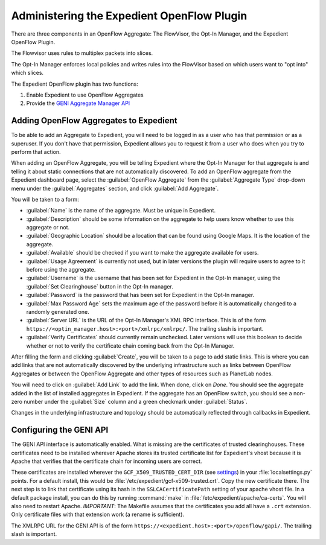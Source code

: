 Administering the Expedient OpenFlow Plugin
###########################################

There are three components in an OpenFlow Aggregate: The FlowVisor, the Opt-In
Manager, and the Expedient OpenFlow Plugin.

The Flowvisor uses rules to multiplex packets into slices.

The Opt-In Manager enforces local policies and writes rules into the FlowVisor
based on which users want to "opt into" which slices.

The Expedient OpenFlow plugin has two functions:

#. Enable Expedient to use OpenFlow Aggregates
#. Provide the `GENI Aggregate Manager API`_

.. _GENI Aggregate Manager API: http://groups.geni.net/geni/wiki/GAPI_AM_API

Adding OpenFlow Aggregates to Expedient
=======================================

To be able to add an Aggregate to Expedient, you will need to be logged in as
a user who has that permission or as a superuser. If you don't have that
permission, Expedient allows you to request it from a user who does when you
try to perform that action.

When adding an OpenFlow Aggregate, you will be telling Expedient where the
Opt-In Manager for that aggregate is and telling it about static connections
that are not automatically discovered. To add an OpenFlow aggregate from the
Expedient dashboard page, select the :guilabel:`OpenFlow Aggregate` from the
:guilabel:`Aggregate Type` drop-down menu under the :guilabel:`Aggregates`
section, and click :guilabel:`Add Aggregate`.

You will be taken to a form:

* :guilabel:`Name` is the name of the aggregate. Must be unique in Expedient.
* :guilabel:`Description` should be some information on the aggregate to help
  users know whether to use this aggregate or not.
* :guilabel:`Geographic Location` should be a location that can be found using
  Google Maps. It is the location of the aggregate.
* :guilabel:`Available` should be checked if you want to make the aggregate
  available for users.
* :guilabel:`Usage Agreement` is currently not used, but in later versions
  the plugin will require users to agree to it before using the aggregate.
* :guilabel:`Username` is the username that has been set for Expedient
  in the Opt-In manager, using the :guilabel:`Set Clearinghouse` button in the
  Opt-In manager.
* :guilabel:`Password` is the password that has been set for Expedient
  in the Opt-In manager.
* :guilabel:`Max Password Age` sets the maximum age of the password before it
  is automatically changed to a randomly generated one.
* :guilabel:`Server URL` is the URL of the Opt-In Manager's XML RPC
  interface. This is of the form
  ``https://<optin_manager.host>:<port>/xmlrpc/xmlrpc/``. The trailing slash is important.
* :guilabel:`Verify Certificates` should currently remain unchecked. Later
  versions will use this boolean to decide whether or not to verify the
  certificate chain coming back from the Opt-In Manager.

After filling the form and clicking :guilabel:`Create`, you will be taken to a
page to add static links. This is where you can add links that are not
automatically discovered by the underlying infrastructure such as links
between OpenFlow Aggregates or between the OpenFlow Aggregate and other types
of resources such as PlanetLab nodes.

You will need to click on :guilabel:`Add Link` to add the link. When done,
click on `Done`. You should see the aggregate added in the list of installed
aggregates in Expedient. If the aggregate has an OpenFlow switch, you should
see a non-zero number under the :guilabel:`Size` column and a green checkmark
under :guilabel:`Status`.

Changes in the underlying infrastructure and topology should be automatically
reflected through callbacks in Expedient.


Configuring the GENI API
========================

The GENI API interface is automatically enabled. What is missing are the
certificates of trusted clearinghouses. These certificates need to be
installed wherever Apache stores its trusted certificate list for Expedient's vhost because it is
Apache that verifies that the certificate chain for incoming users are
correct.

These certificates are installed wherever the ``GCF_X509_TRUSTED_CERT_DIR`` (see
settings_) in your :file:`localsettings.py` points. For a default
install, this would be
:file:`/etc/expedient/gcf-x509-trusted.crt`. Copy the new certificate
there. The next step is to link that certificate using its hash in the
``SSLCACertificatePath`` setting of your apache vhost file. In a default
package install, you can do this by running :command:`make` in :file:`/etc/expedient/apache/ca-certs`. You will also need to
restart Apache. *IMPORTANT*: The Makefile assumes that the certificates you
add all have a ``.crt`` extension. Only certificate files with that extension
work (a rename is sufficient).

The XMLRPC URL for the GENI API is of the form
``https://<expedient.host>:<port>/openflow/gapi/``.
The trailing slash is important.

.. _settings: http://yuba.stanford.edu/~jnaous/expedient/docs/api/expedient.clearinghouse.defaultsettings.gcf-module.html

